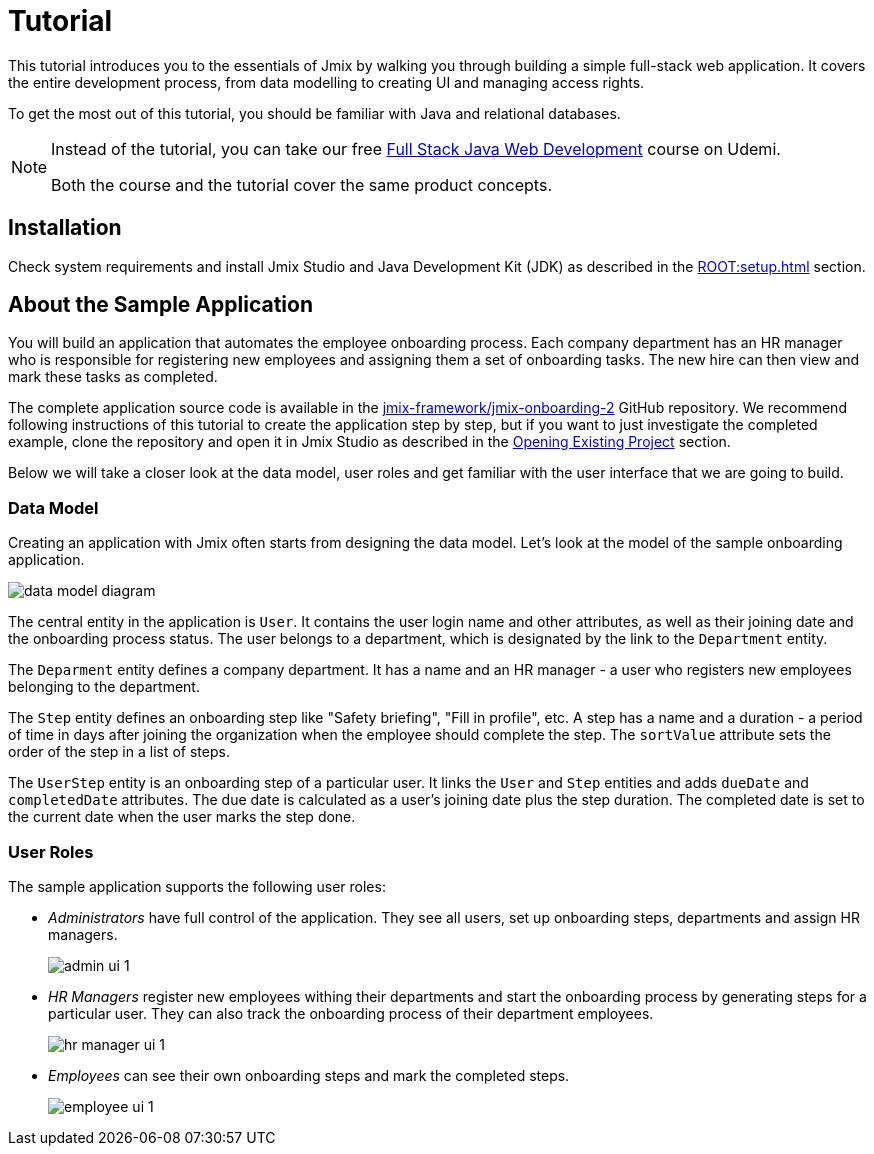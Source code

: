 = Tutorial

This tutorial introduces you to the essentials of Jmix by walking you through building a simple full-stack web application. It covers the entire development process, from data modelling to creating UI and managing access rights.

To get the most out of this tutorial, you should be familiar with Java and relational databases.

[NOTE]
====
Instead of the tutorial, you can take our free https://www.udemy.com/course/rapid-application-development-with-jmix/[Full Stack Java Web Development^] course on Udemi.

Both the course and the tutorial cover the same product concepts.
====

[[install]]
== Installation

Check system requirements and install Jmix Studio and Java Development Kit (JDK) as described in the xref:ROOT:setup.adoc[] section.

[[about-app]]
== About the Sample Application

You will build an application that automates the employee onboarding process. Each company department has an HR manager who is responsible for registering new employees and assigning them a set of onboarding tasks. The new hire can then view and mark these tasks as completed.

The complete application source code is available in the https://github.com/jmix-framework/jmix-onboarding-2[jmix-framework/jmix-onboarding-2^] GitHub repository. We recommend following instructions of this tutorial to create the application step by step, but if you want to just investigate the completed example, clone the repository and open it in Jmix Studio as described in the xref:studio:project.adoc#opening-existing-project[Opening Existing Project] section.

Below we will take a closer look at the data model, user roles and get familiar with the user interface that we are going to build.

[[data-model]]
=== Data Model

Creating an application with Jmix often starts from designing the data model. Let's look at the model of the sample onboarding application.

image::common/data-model-diagram.svg[align="center"]

The central entity in the application is `User`. It contains the user login name and other attributes, as well as their joining date and the onboarding process status. The user belongs to a department, which is designated by the link to the `Department` entity.

The `Deparment` entity defines a company department. It has a name and an HR manager - a user who registers new employees belonging to the department.

The `Step` entity defines an onboarding step like "Safety briefing", "Fill in profile", etc. A step has a name and a duration - a period of time in days after joining the organization when the employee should complete the step. The `sortValue` attribute sets the order of the step in a list of steps.

The `UserStep` entity is an onboarding step of a particular user. It links the `User` and `Step` entities and adds `dueDate` and `completedDate` attributes. The due date is calculated as a user's joining date plus the step duration. The completed date is set to the current date when the user marks the step done.

[[user-roles]]
=== User Roles

The sample application supports the following user roles:

* _Administrators_ have full control of the application. They see all users, set up onboarding steps, departments and assign HR managers.
+
image::app-overview/admin-ui-1.png[align="center"]

* _HR Managers_ register new employees withing their departments and start the onboarding process by generating steps for a particular user. They can also track the onboarding process of their department employees.
+
image::app-overview/hr-manager-ui-1.png[align="center"]

* _Employees_ can see their own onboarding steps and mark the completed steps.
+
image::app-overview/employee-ui-1.png[align="center"]
